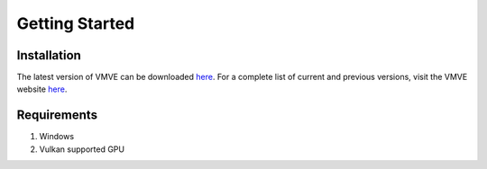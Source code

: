 Getting Started
===============

============
Installation
============

The latest version of VMVE can be downloaded `here
<https://zoulhadj.github.io/vmve_website/assets/downloads/vmve_0.0.3.zip>`_. For a
complete list of current and previous versions, visit the VMVE website `here
<https://zoulhadj.github.io/vmve_website>`_.

============
Requirements
============

1. Windows
2. Vulkan supported GPU


 





